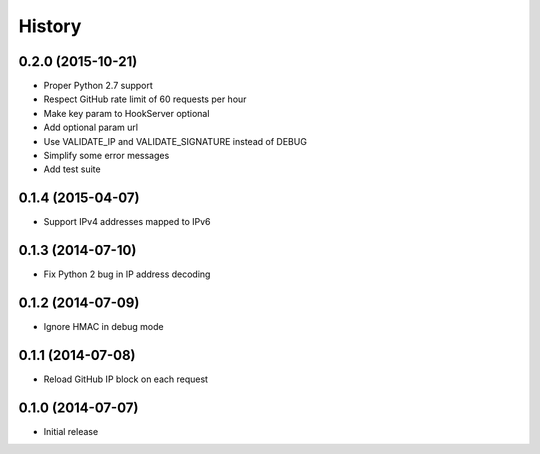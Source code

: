 .. :changelog:

History
-------

0.2.0 (2015-10-21)
++++++++++++++++++

- Proper Python 2.7 support
- Respect GitHub rate limit of 60 requests per hour
- Make key param to HookServer optional
- Add optional param url
- Use VALIDATE_IP and VALIDATE_SIGNATURE instead of DEBUG
- Simplify some error messages
- Add test suite

0.1.4 (2015-04-07)
++++++++++++++++++

- Support IPv4 addresses mapped to IPv6

0.1.3 (2014-07-10)
++++++++++++++++++

- Fix Python 2 bug in IP address decoding

0.1.2 (2014-07-09)
++++++++++++++++++

- Ignore HMAC in debug mode

0.1.1 (2014-07-08)
++++++++++++++++++

- Reload GitHub IP block on each request

0.1.0 (2014-07-07)
++++++++++++++++++

- Initial release
